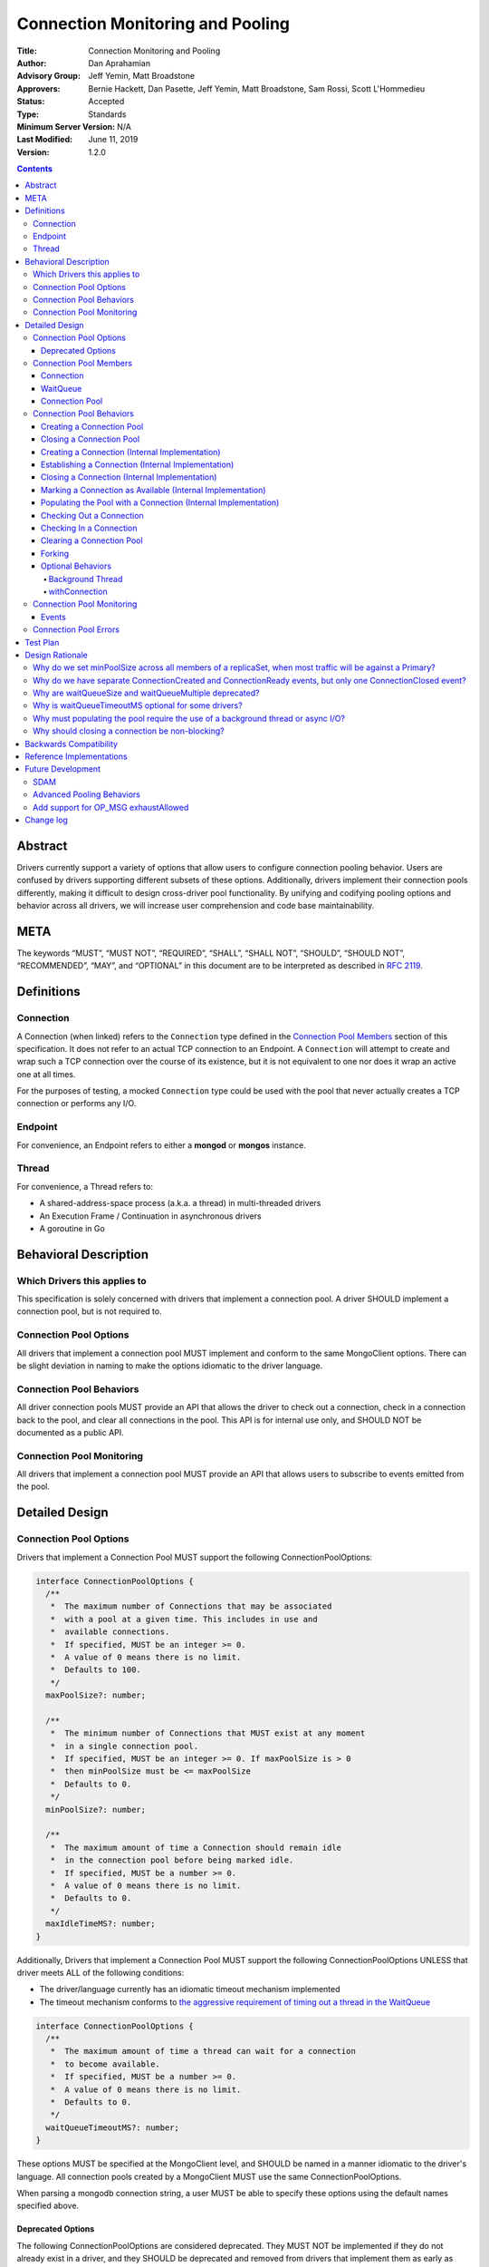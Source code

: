 =================================
Connection Monitoring and Pooling
=================================

:Title: Connection Monitoring and Pooling
:Author: Dan Aprahamian
:Advisory Group: Jeff Yemin, Matt Broadstone
:Approvers: Bernie Hackett, Dan Pasette, Jeff Yemin, Matt Broadstone, Sam Rossi, Scott L'Hommedieu
:Status: Accepted
:Type: Standards
:Minimum Server Version: N/A
:Last Modified: June 11, 2019
:Version: 1.2.0

.. contents::

Abstract
========

Drivers currently support a variety of options that allow users to configure connection pooling behavior. Users are confused by drivers supporting different subsets of these options. Additionally, drivers implement their connection pools differently, making it difficult to design cross-driver pool functionality. By unifying and codifying pooling options and behavior across all drivers, we will increase user comprehension and code base maintainability.

META 
====

The keywords “MUST”, “MUST NOT”, “REQUIRED”, “SHALL”, “SHALL NOT”, “SHOULD”, “SHOULD NOT”, “RECOMMENDED”, “MAY”, and “OPTIONAL” in this document are to be interpreted as described in `RFC 2119 <https://www.ietf.org/rfc/rfc2119.txt>`_.

Definitions
===========

Connection
~~~~~~~~~~~~~~

A Connection (when linked) refers to the ``Connection`` type defined in the
`Connection Pool Members`_ section of this specification. It does not refer to an actual TCP
connection to an Endpoint. A ``Connection`` will attempt to create and wrap such
a TCP connection over the course of its existence, but it is not equivalent to
one nor does it wrap an active one at all times.

For the purposes of testing, a mocked ``Connection`` type could be used with the
pool that never actually creates a TCP connection or performs any I/O.

Endpoint
~~~~~~~~

For convenience, an Endpoint refers to either a **mongod** or **mongos** instance.

Thread
~~~~~~

For convenience, a Thread refers to:

-  A shared-address-space process (a.k.a. a thread) in multi-threaded drivers
-  An Execution Frame / Continuation in asynchronous drivers
-  A goroutine in Go

Behavioral Description
======================

Which Drivers this applies to
~~~~~~~~~~~~~~~~~~~~~~~~~~~~~

This specification is solely concerned with drivers that implement a connection pool. A driver SHOULD implement a connection pool, but is not required to.

Connection Pool Options
~~~~~~~~~~~~~~~~~~~~~~~

All drivers that implement a connection pool MUST implement and conform to the same MongoClient options. There can be slight deviation in naming to make the options idiomatic to the driver language.

Connection Pool Behaviors
~~~~~~~~~~~~~~~~~~~~~~~~~

All driver connection pools MUST provide an API that allows the driver to check out a connection, check in a connection back to the pool, and clear all connections in the pool. This API is for internal use only, and SHOULD NOT be documented as a public API.

Connection Pool Monitoring
~~~~~~~~~~~~~~~~~~~~~~~~~~

All drivers that implement a connection pool MUST provide an API that allows users to subscribe to events emitted from the pool.

Detailed Design
===============

.. _connection-pool-options-1:

Connection Pool Options
~~~~~~~~~~~~~~~~~~~~~~~

Drivers that implement a Connection Pool MUST support the following ConnectionPoolOptions:

.. code:: typescript

    interface ConnectionPoolOptions {
      /**
       *  The maximum number of Connections that may be associated
       *  with a pool at a given time. This includes in use and
       *  available connections.
       *  If specified, MUST be an integer >= 0.
       *  A value of 0 means there is no limit.
       *  Defaults to 100.
       */
      maxPoolSize?: number;

      /**
       *  The minimum number of Connections that MUST exist at any moment
       *  in a single connection pool.
       *  If specified, MUST be an integer >= 0. If maxPoolSize is > 0
       *  then minPoolSize must be <= maxPoolSize
       *  Defaults to 0.
       */
      minPoolSize?: number;

      /**
       *  The maximum amount of time a Connection should remain idle
       *  in the connection pool before being marked idle.
       *  If specified, MUST be a number >= 0.
       *  A value of 0 means there is no limit.
       *  Defaults to 0.
       */
      maxIdleTimeMS?: number;
    }

Additionally, Drivers that implement a Connection Pool MUST support the following ConnectionPoolOptions UNLESS that driver meets ALL of the following conditions:

-  The driver/language currently has an idiomatic timeout mechanism implemented
-  The timeout mechanism conforms to `the aggressive requirement of timing out a thread in the WaitQueue <#w1dcrm950sbn>`__

.. code:: typescript

    interface ConnectionPoolOptions {
      /**
       *  The maximum amount of time a thread can wait for a connection
       *  to become available.
       *  If specified, MUST be a number >= 0.
       *  A value of 0 means there is no limit.
       *  Defaults to 0.
       */
      waitQueueTimeoutMS?: number;
    }

These options MUST be specified at the MongoClient level, and SHOULD be named in a manner idiomatic to the driver's language. All connection pools created by a MongoClient MUST use the same ConnectionPoolOptions.

When parsing a mongodb connection string, a user MUST be able to specify these options using the default names specified above.

Deprecated Options
------------------

The following ConnectionPoolOptions are considered deprecated. They MUST NOT be implemented if they do not already exist in a driver, and they SHOULD be deprecated and removed from drivers that implement them as early as possible:

.. code:: typescript

    interface ConnectionPoolOptions {
      /**
       *  The maximum number of threads that can simultaneously wait
       *  for a Connection to become available.
       */
      waitQueueSize?: number;

      /**
       *  An alternative way of setting waitQueueSize, it specifies
       *  the maximum number of threads that can wait per connection.
       *  waitQueueSize === waitQueueMultiple \* maxPoolSize
       */
      waitQueueMultiple?: number
    }

Connection Pool Members
~~~~~~~~~~~~~~~~~~~~~~~

Connection
----------

A driver-defined wrapper around a single TCP connection to an Endpoint. A `Connection`_ has the following properties:

-  **Single Endpoint:** A `Connection`_ MUST be associated with a single Endpoint. A `Connection`_ MUST NOT be associated with multiple Endpoints.
-  **Single Lifetime:** A `Connection`_ MUST NOT be used after it is closed.
-  **Single Owner:** A `Connection`_ MUST belong to exactly one Pool, and MUST NOT be shared across multiple pools
-  **Single Track:** A `Connection`_ MUST limit itself to one request / response at a time. A `Connection`_ MUST NOT multiplex/pipeline requests to an Endpoint.
-  **Monotonically Increasing ID:** A `Connection`_ MUST have an ID number associated with it. `Connection`_ IDs within a Pool MUST be assigned in order of creation, starting at 1 and increasing by 1 for each new Connection.
-  **Valid Connection:** A connection MUST NOT be checked out of the pool until it has successfully and fully completed a MongoDB Handshake and Authentication as specified in the `Handshake <https://github.com/mongodb/specifications/blob/master/source/mongodb-handshake/handshake.rst>`__, `OP_COMPRESSED <https://github.com/mongodb/specifications/blob/master/source/compression/OP_COMPRESSED.rst>`__, and `Authentication <https://github.com/mongodb/specifications/blob/master/source/auth/auth.rst>`__ specifications.
-  **Perishable**: it is possible for a `Connection`_ to become **Perished**. A `Connection`_ is considered perished if any of the following are true:

   -  **Stale:** The `Connection`_ 's generation does not match the generation of the parent pool
   -  **Idle:** The `Connection`_ is currently "available" (as defined below) and has been for longer than **maxIdleTimeMS**.
   -  **Errored:** The `Connection`_ has experienced an error that indicates it is no longer recommended for use. Examples include, but are not limited to:

      -  Network Error
      -  Network Timeout
      -  Endpoint closing the connection
      -  Driver-Side Timeout
      -  Wire-Protocol Error

.. code:: typescript

    interface Connection {
      /**
       *  An id number associated with the Connection
       */
      id: number;

      /**
       *  The address of the pool that owns this Connection
       */
      address: string;

      /**
       *  An integer representing the “generation” of the pool
       *  when this Connection was created
       */
      generation: number;

      /**
       * The current state of the Connection.
       *
       * Possible values are the following:
       *   - "pending":       The Connection has been created but has not yet been established. Contributes to
       *                      totalConnectionCount and pendingConnectionCount.
       *
       *   - "available":     The Connection has been established and is waiting in the pool to be checked
       *                      out. Contributes to both totalConnectionCount and availableConnectionCount.
       *
       *   - "in use":        The Connection has been established, checked out from the pool, and has yet
       *                      to be checked back in. Contributes to totalConnectionCount.
       *
       *   - "closed":        The Connection has had its socket closed and cannot be used for any future
       *                      operations. Does not contribute to any connection counts.
       *
       * Note: this field is mainly used for the purposes of describing state
       * in this specification. It is not required that drivers
       * actually include this field in their implementations of Connection.
       */
      state: "pending" | "available" | "in use" | "closed";
    }

WaitQueue
---------

A concept that represents pending requests for `Connections <#connection>`_. When a thread requests a `Connection <#connection>`_ from a Pool, the thread enters the Pool's WaitQueue. A thread stays in the WaitQueue until it either receives a `Connection <#connection>`_ or times out. A WaitQueue has the following traits:

-  **Thread-Safe**: When multiple threads attempt to enter or exit a WaitQueue, they do so in a thread-safe manner.
-  **Ordered/Fair**: When `Connections <#connection>`_ are made available, they are issued out to threads in the order that the threads entered the WaitQueue.
-  **Timeout aggressively:** If **waitQueueTimeoutMS** is set, members of a WaitQueue MUST timeout if they are enqueued for longer than waitQueueTimeoutMS. Members of a WaitQueue MUST timeout aggressively, and MUST leave the WaitQueue immediately upon timeout.

The implementation details of a WaitQueue are left to the driver.
Example implementations include:

-  A fair Semaphore
-  A Queue of callbacks

Connection Pool
---------------

A driver-defined entity that encapsulates all non-monitoring
`Connections <#connection>`_ associated with a single Endpoint. The pool
has the following properties:

-  **Thread Safe:** All Pool behaviors MUST be thread safe.
-  **Not Fork-Safe:** A Pool is explicitly not fork-safe. If a Pool detects that is it being used by a forked process, it MUST immediately clear itself and update its pid
-  **Single Owner:** A Pool MUST be associated with exactly one Endpoint, and MUST NOT be shared between Endpoints.
-  **Emit Events:** A Pool MUST emit pool events when dictated by this spec (see `Connection Pool Monitoring <#connection-pool-monitoring>`__). Users MUST be able to subscribe to emitted events in a manner idiomatic to their language and driver.
-  **Closeable:** A Pool MUST be able to be manually closed. When a Pool is closed, the following behaviors change:

   -  Checking in a `Connection <#connection>`_ to the Pool automatically closes the `Connection <#connection>`_
   -  Attempting to check out a `Connection <#connection>`_ from the Pool results in an Error

-  **Capped:** a pool is capped if **maxPoolSize** is set to a non-zero value. If a pool is capped, then its total number of `Connections <#connection>`_ (including available and in use) MUST NOT exceed **maxPoolSize**
-  **Rate-limited:** A Pool MUST limit the number of connections being created at a given time to be 2 (maxConnecting). 


.. code:: typescript

    interface ConnectionPool {
      /**
       *  The Queue of threads waiting for a Connection to be available
       */
      waitQueue: WaitQueue;
    
      /**
       *  A generation number representing the SDAM generation of the pool
       */
      generation: number;
    
      /**
       *  An integer expressing how many total Connections
       *  ("pending" + "available" + "in use") the pool currently has
       */
      totalConnectionCount: number;
    
      /**
       *  An integer expressing how many Connections are currently
       *  available in the pool.
       */
      availableConnectionCount: number;

      /**
       *  An integer expressiong how many Connections are currently
       *  being established.
       */
      pendingConnectionCount: number;

      /**
       *  Returns a Connection for use
       */
      checkOut(): Connection;

      /**
       *  Check in a Connection back to the Connection pool
       */
      checkIn(connection: Connection): void;

      /**
       *  Mark all current Connections as stale.
       */
      clear(): void;

      /**
       *  Closes the pool, preventing the pool from creating and returning new Connections
       */
      close(): void;
    }

.. _connection-pool-behaviors-1:

Connection Pool Behaviors
~~~~~~~~~~~~~~~~~~~~~~~~~

Creating a Connection Pool
--------------------------

This specification does not define how a pool is to be created, leaving it
up to the driver. Creation of a connection pool is generally an implementation
detail of the driver, i.e., is not a part of the public API of the driver.
The SDAM specification defines `when
<https://github.com/mongodb/specifications/blob/master/source/server-discovery-and-monitoring/server-discovery-and-monitoring.rst#connection-pool-creation>`_
the driver should create connection pools.

Once a pool is created, if minPoolSize is set, the pool MUST immediately begin
being `populated
<#populating-the-pool-with-a-connection-internal-implementation>`_ with enough
`Connections <#connection>`_ such that totalConnections >= minPoolSize. This
MUST be done in a non-blocking manner, such as via the use of a background
thread or asynchronous I/O. See `Populating the Pool with a Connection
<#populating-the-pool-with-a-connection-internal-implementation>`_ for more
details on the steps involved.

.. code::

    set generation to 0
    emit PoolCreatedEvent
    if minPoolSize is set:
      # this MAY be performed on a background thread
      # if it is not performed on a background thread, this MUST
      # utilize non-blocking I/O.
      while totalConnectionCount < minPoolSize:
        populate pool with a connection

Closing a Connection Pool
-------------------------

When a pool is closed, it MUST first close all available `Connections <#connection>`_ in that pool. This results in the following behavior changes:

-  In use `Connections <#connection>`_ MUST be closed when they are checked in to the closed pool.
-  Attempting to check out a `Connection <#connection>`_ MUST result in an error.

.. code::

    mark pool as CLOSED
    for connection in availableConnections:
      close connection
    emit PoolClosedEvent

Creating a Connection (Internal Implementation)
-----------------------------------------------

When creating a `Connection <#connection>`_, the initial `Connection <#connection>`_ is in a
“pending” state. This only creates a “virtual” `Connection <#connection>`_, and
performs no I/O. 

.. code::

    connection = new Connection()
    increment total connection count
    increment pending connection count
    set connection state to "pending"
    emit ConnectionCreatedEvent
    return connection

Establishing a Connection (Internal Implementation)
---------------------------------------------------

Before a `Connection <#connection>`_ can be marked as either "available" or "in use", it
must be established. This process involves performing the initial
handshake, handling OP_COMPRESSED, and performing authentication.

.. code::

    try:
      connect connection via TCP / TLS
      perform connection handshake
      handle OP_COMPRESSED
      perform connection authentication
      emit ConnectionReadyEvent
      decrement pending connection count
      return connection
    except error:
      close connection
      throw error # Propagate error in manner idiomatic to language.


Closing a Connection (Internal Implementation)
----------------------------------------------

When a `Connection <#connection>`_ is closed, it MUST first be marked as "closed",
removing it from being counted as "available" or "in use". One that is
complete, the `Connection <#connection>`_ can perform whatever teardown is
necessary to close its underlying socket. The Driver SHOULD perform this
teardown in a non-blocking manner, such as via the use of a background
thread or async I/O.

.. code::

    original state = connection state
    set connection state to "closed"
    decrement total connection count
    if original state is "available":
      decrement available connection count
    else if original state is "pending":
      decrement pending connection count
    emit ConnectionClosedEvent

    # The following can happen at a later time (i.e. in background
    # thread) or via non-blocking I/O.
    connection.socket.close()

Marking a Connection as Available (Internal Implementation)
-----------------------------------------------------------

A `Connection <#connection>`_ is "available" if it is able to be checked out. A
`Connection <#connection>`_ MUST NOT be marked as "available" until it has been
established. The pool MUST keep track of the number of currently
available `Connections <#connection>`_.

.. code::

   increment available connection count
   set connection state to "available"
   add connection to availableConnections


Populating the Pool with a Connection (Internal Implementation)
---------------------------------------------------------------

"Populating" the pool involves preemptively creating and establishing a
`Connection <#connection>`_ which is marked as "available" for use in future
operations. This process is used to help ensure the number of established
connections managed by the pool is at least minPoolSize.

Populating the pool MUST NOT block any application threads. For example, it
could be performed on a background thread or via the use of non-blocking/async
I/O.

.. code::

   wait until pendingConnectionCount < maxConnecting
   create connection
   establish connection
   mark connection as available


Checking Out a Connection
-------------------------

A Pool MUST have a method of allowing the driver to check out a `Connection
<#connection>`_. Checking out a `Connection <#connection>`_ involves entering
the WaitQueue, waiting to be granted access to the list of available
connections, and finding or creating a `Connection <#connection>`_ to be
returned. If the thread times out in the WaitQueue, an error is thrown.

Once reaching the front of the WaitQueue, a thread begins iterating over the
list of available `Connections <#connection>`_, searching for a non-perished one
to be returned. If a perished `Connection <#connection>`_ is encountered, such a
`Connection <#connection>`_ MUST be closed (as described in `Closing a
Connection <#closing-a-connection-internal-implementation>`_) and the iteration
of available `Connections <#connection>`_ MUST continue until either a
non-perished available `Connection <#connection>`_ is found or the list of
available `Connections <#connection>`_ is exhausted.

If the list is exhausted, the total number of `Connections <#connection>`_ is
less than maxPoolSize, and pendingConnectionCount < maxConnecting, the pool MUST
create a `Connection <#connection>`_, establish it, mark it as "in use" and
return it. If totalConnectionCount == maxPoolSize or pendingConnectionCount ==
maxConnecting, then the thread MUST wait until either both of those conditions
are met or until a `Connection <#connection>`_ becomes available, re-entering
the checkOut loop once it finishes waiting. This waiting MUST NOT block other
threads from checking in `Connections <#connection>`_ to the pool. Threads that
are waiting on the maxConnecting requirement to be met MUST receive the newly
available `Connections <#connection>`_ in order that they entered the WaitQueue. 

If the pool is closed, any attempt to check out a `Connection <#connection>`_ MUST throw an Error, and any items in the waitQueue MUST be removed from the waitQueue and throw an Error.

If minPoolSize is set, the `Connection <#connection>`_ Pool MUST always have at
least minPoolSize total `Connections <#connection>`_. If the pool does not
implement a background thread, the checkOut method is responsible for
`populating the pool
<#populating-the-pool-with-a-connection-internal-implementation>`_ with enough
`Connections <#connection>`_ such that this requirement is met.

A `Connection <#connection>`_ MUST NOT be checked out until it is established. In
addition, the Pool MUST NOT block other threads from checking out
`Connections <#connection>`_ while establishing a `Connection <#connection>`_.

Before a given `Connection <#connection>`_ is returned from checkOut, it must be marked as
"in use", and the pool's availableConnectionCount MUST be decremented.

.. code::

    connection = Null
    emit ConnectionCheckOutStartedEvent
    try:
      enter WaitQueue
      wait until at top of wait queue
      # Note that in a lock-based implementation of the wait queue would
      # only allow one thread in the following block at a time
      while connection is Null:
        if a connection is available:
          while connection is Null and a connection is available:
            connection = next available connection
            if connection is perished:
              close connection
              connection = Null
        else if totalConnectionCount < maxPoolSize:
          if numConnecting < maxConnecting:
            connection = create connection
          else:
            # this waiting MUST NOT prevent other threads from checking Connections
            # back in to the pool.
            wait until numConnecting < maxConnecting or a connection is available
            continue
          
    except pool is closed:
      emit ConnectionCheckOutFailedEvent(reason="poolClosed")
      throw PoolClosedError
    except timeout:
      emit ConnectionCheckOutFailedEvent(reason="timeout")
      throw WaitQueueTimeoutError
    finally:
      # This must be done in all drivers
      leave wait queue

    # If there is no background thread, the pool MUST ensure that
    # there are at least minPoolSize total connections.
    # This MUST be done in a non-blocking manner
    while totalConnectionCount < minPoolSize and numConnecting < maxConnecting:
      populate the pool with a connection

    # If the Connection has not been established yet (TCP, TLS,
    # handshake, compression, and auth), it must be established
    # before it is returned.
    # This MUST NOT block other threads from acquiring connections.
    if connection state is "pending":
      try:
        establish connection
      except connection establishment error:
        emit ConnectionCheckOutFailedEvent(reason="error")
        decrement total connection count
        throw
    else:
        decrement available connection count
    set connection state to "in use"
    emit ConnectionCheckedOutEvent
    return connection

Checking In a Connection
------------------------

A Pool MUST have a method of allowing the driver to check in a
`Connection <#connection>`_. The driver MUST NOT be allowed to check in a
`Connection <#connection>`_ to a Pool that did not create that `Connection <#connection>`_, and
MUST throw an Error if this is attempted.

When the `Connection <#connection>`_ is checked in, it MUST be `closed
<#closing-a-connection-internal-implementation>`_ if any of the following are
true:

-  The `Connection <#connection>`_ is perished.
-  The pool has been closed.

Otherwise, the `Connection <#connection>`_ is marked as available.

.. code::

    emit ConnectionCheckedInEvent
    if connection is perished OR pool is closed:
      close connection
    else:
      mark connection as available

Clearing a Connection Pool
--------------------------

A Pool MUST have a method of clearing all `Connections <#connection>`_ when instructed. Rather than iterating through every `Connection <#connection>`_, this method should simply increment the generation of the Pool, implicitly marking all current `Connections <#connection>`_ as stale. The checkOut and checkIn algorithms will handle clearing out stale `Connections <#connection>`_. If a user is subscribed to Connection Monitoring events, a PoolClearedEvent MUST be emitted after incrementing the generation.

Forking
-------

A `Connection <#connection>`_ is explicitly not fork-safe. The proper behavior in the case of a fork is to ResetAfterFork by:

-  clear all Connection Pools in the child process
-  closing all `Connections <#connection>`_ in the child-process.

Drivers that support forking MUST document that `Connections <#connection>`_ to an Endpoint are not fork-safe, and document the proper way to ResetAfterFork in the driver.

Drivers MAY aggressively ResetAfterFork if the driver detects it has been forked.

Optional Behaviors
------------------

The following features of a Connection Pool SHOULD be implemented if they make sense in the driver and driver's language.

Background Thread
^^^^^^^^^^^^^^^^^

A Pool SHOULD have a background Thread that is responsible for
monitoring the state of all available `Connections <#connection>`_. This background
thread SHOULD

-  Populate `Connections <#connection>`_ to ensure that the pool always satisfies **minPoolSize**
-  Remove and close perished available `Connections <#connection>`_.

withConnection
^^^^^^^^^^^^^^

A Pool SHOULD implement a scoped resource management mechanism idiomatic to their language to prevent `Connections <#connection>`_ from not being checked in. Examples include `Python's "with" statement <https://docs.python.org/3/whatsnew/2.6.html#pep-343-the-with-statement>`__ and `C#'s "using" statement <https://docs.microsoft.com/en-us/dotnet/csharp/language-reference/keywords/using-statement>`__. If implemented, drivers SHOULD use this method as the default method of checking out and checking in `Connections <#connection>`_.

.. _connection-pool-monitoring-1:

Connection Pool Monitoring
~~~~~~~~~~~~~~~~~~~~~~~~~~

All drivers that implement a connection pool MUST provide an API that allows users to subscribe to events emitted from the pool. If a user subscribes to Connection Monitoring events, these events MUST be emitted when specified in “Connection Pool Behaviors”. Events SHOULD be created and subscribed to in a manner idiomatic to their language and driver.

Events
------


.. code:: typescript

    /**
     *  Emitted when a Connection Pool is created
     */
    interface PoolCreatedEvent {
      /**
       *  The ServerAddress of the Endpoint the pool is attempting to connect to.
       */
      address: string;

      /**
       *  Any non-default pool options that were set on this Connection Pool.
       */
      options: {...}
    }

    /**
     *  Emitted when a Connection Pool is cleared
     */
    interface PoolClearedEvent {
      /**
       *  The ServerAddress of the Endpoint the pool is attempting to connect to.
       */
      address: string;
    }

    /**
     *  Emitted when a Connection Pool is closed
     */
    interface PoolClosedEvent {
      /**
       *  The ServerAddress of the Endpoint the pool is attempting to connect to.
       */
      address: string;
    }

    /**
     *  Emitted when a Connection Pool creates a Connection object.
     *  NOTE: This does not mean that the Connection is ready for use.
     */
    interface ConnectionCreatedEvent { 
      /**
       *  The ServerAddress of the Endpoint the pool is attempting to connect to.
       */
      address: string;
    
      /**
       *  The ID of the Connection
       */
      connectionId: number;
    }

    /**
     *  Emitted when a Connection has finished its setup, and is now ready to use
     */
    interface ConnectionReadyEvent {
      /**
       *  The ServerAddress of the Endpoint the pool is attempting to connect to.
       */
      address: string;
    
      /**
       *  The ID of the Connection
       */
      connectionId: number;
    }

    /**
     *  Emitted when a Connection Pool closes a Connection
     */
    interface ConnectionClosedEvent {
      /**
       *  The ServerAddress of the Endpoint the pool is attempting to connect to.
       */
      address: string;
    
      /**
       *  The ID of the Connection
       */
      connectionId: number;
    
      /**
       * A reason explaining why this Connection was closed.
       * Can be implemented as a string or enum.
       * Current valid values are:
       *   - "stale":           The pool was cleared, making the Connection no longer valid
       *   - "idle":            The Connection became stale by being available for too long
       *   - "error":           The Connection experienced an error, making it no longer valid
       *   - "poolClosed":      The pool was closed, making the Connection no longer valid
       */
      reason: string|Enum;
    }

    /**
     *  Emitted when the driver starts attempting to check out a Connection
     */
    interface ConnectionCheckOutStartedEvent {
      /**
       * The ServerAddress of the Endpoint the pool is attempting
       * to connect to.
       */
      address: string;
    }

    /**
     *  Emitted when the driver's attempt to check out a Connection fails
     */
    interface ConnectionCheckOutFailedEvent {
      /**
       *  The ServerAddress of the Endpoint the pool is attempting to connect to.
       */
      address: string;
    
      /**
       *  A reason explaining why Connection check out failed.
       *  Can be implemented as a string or enum.
       *  Current valid values are:
       *   - "poolClosed":      The pool was previously closed, and cannot provide new Connections
       *   - "timeout":         The Connection check out attempt exceeded the specified timeout
       *   - "connectionError": The Connection check out attempt experienced an error while setting up a new Connection
       */
      reason: string|Enum;
    }

    /**
     *  Emitted when the driver successfully checks out a Connection
     */
    interface ConnectionCheckedOutEvent {
      /**
       *  The ServerAddress of the Endpoint the pool is attempting to connect to.
       */
      address: string;

      /**
       *  The ID of the Connection
       */
      connectionId: number;
    }

    /**
     *  Emitted when the driver checks in a Connection back to the Connection Pool
     */
    interface ConnectionCheckedInEvent {
      /**
       * The ServerAddress of the Endpoint the pool is attempting to connect to.
       */
      address: string;
    
      /**
       *  The ID of the Connection
       */
      connectionId: number;
    }

Connection Pool Errors
~~~~~~~~~~~~~~~~~~~~~~

A connection pool throws errors in specific circumstances. These Errors
MUST be emitted by the pool. Errors SHOULD be created and dispatched in
a manner idiomatic to the Driver and Language.

.. code:: typescript

    /**
     *  Thrown when the driver attempts to check out a
     *  Connection from a closed Connection Pool
     */
    interface PoolClosedError {
      message: 'Attempted to check out a Connection from closed connection pool';
      address: <pool address>;
    }

    /**
     *  Thrown when a driver times out when attempting to check out
     *  a Connection from a Pool
     */
    interface WaitQueueTimeoutError {
      message: 'Timed out while checking out a Connection from connection pool';
      address: <pool address>;
    }

Test Plan
=========

See `tests/README.rst <tests/README.rst>`_

Design Rationale
================

Why do we set minPoolSize across all members of a replicaSet, when most traffic will be against a Primary?
~~~~~~~~~~~~~~~~~~~~~~~~~~~~~~~~~~~~~~~~~~~~~~~~~~~~~~~~~~~~~~~~~~~~~~~~~~~~~~~~~~~~~~~~~~~~~~~~~~~~~~~~~~

Currently, we are attempting to codify our current pooling behavior with minimal changes, and minPoolSize is currently uniform across all members of a replicaSet. This has the benefit of offsetting connection swarming during a Primary Step-Down, which will be further addressed in our `Advanced Pooling Behaviors <#advanced-pooling-behaviors>`__.

Why do we have separate ConnectionCreated and ConnectionReady events, but only one ConnectionClosed event?
~~~~~~~~~~~~~~~~~~~~~~~~~~~~~~~~~~~~~~~~~~~~~~~~~~~~~~~~~~~~~~~~~~~~~~~~~~~~~~~~~~~~~~~~~~~~~~~~~~~~~~~~~~

ConnectionCreated and ConnectionReady each involve different state changes in the pool.

-  ConnectionCreated adds a new “pending” `Connection <#connection>`_, meaning
   the totalConnectionCount and pendingConnectionCount increase by one
-  ConnectionReady establishes that the `Connection <#connection>`_ is ready for use, meaning the availableConnectionCount increases by one

ConnectionClosed indicates that the `Connection <#connection>`_ is no longer a member of the pool, decrementing totalConnectionCount and potentially availableConnectionCount. After this point, the `Connection <#connection>`_ is no longer a part of the pool. Further hypothetical events would not indicate a change to the state of the pool, so they are not specified here.

Why are waitQueueSize and waitQueueMultiple deprecated?
~~~~~~~~~~~~~~~~~~~~~~~~~~~~~~~~~~~~~~~~~~~~~~~~~~~~~~~

These options were originally only implemented in three drivers (Java, C#, and Python), and provided little value. While these fields would allow for faster diagnosis of issues in the connection pool, they would not actually prevent an error from occurring. 

Additionally, these options have the effect of prioritizing older requests over newer requests, which is not necessarily the behavior that users want. They can also result in cases where queue access oscillates back and forth between full and not full. If a driver has a full waitQueue, then all requests for `Connections <#connection>`_ will be rejected. If the client is continually spammed with requests, you could wind up with a scenario where as soon as the waitQueue is no longer full, it is immediately filled. It is not a favorable situation to be in, partially b/c it violates the fairness guarantee that the waitQueue normally provides. 

Because of these issues, it does not make sense to `go against driver mantras and provide an additional knob <../../README.rst#>`__. We may eventually pursue an alternative configurations to address wait queue size in `Advanced Pooling Behaviors <#advanced-pooling-behaviors>`__.

Users that wish to have this functionality can achieve similar results by utilizing other methods to limit concurrency. Examples include implementing either a thread pool or an operation queue with a capped size in the user application. Drivers that need to deprecate ``waitQueueSize`` and/or ``waitQueueMultiple`` SHOULD refer users to these examples.

Why is waitQueueTimeoutMS optional for some drivers?
~~~~~~~~~~~~~~~~~~~~~~~~~~~~~~~~~~~~~~~~~~~~~~~~~~~~

We are anticipating eventually introducing a single client-side timeout mechanism, making us hesitant to introduce another granular timeout control. Therefore, if a driver/language already has an idiomatic way to implement their timeouts, they should leverage that mechanism over implementing waitQueueTimeoutMS.

Why must populating the pool require the use of a background thread or async I/O?
~~~~~~~~~~~~~~~~~~~~~~~~~~~~~~~~~~~~~~~~~~~~~~~~~~~~~~~~~~~~~~~~~~~~~~~~~~~~~~~~~

Without the use of a background thread, the pool is `populated
<#populating-the-pool-with-a-connection-internal-implementation>`_ with enough
connections to satisfy minPoolSize during checkOut. `Connections <#connection>`_
are established as part of populating the pool though, so if `Connection
<#connection>`_ establishment were done in a blocking fashion, the first
operations after a clearing of the pool would experience unacceptably high
latency, especially for larger values of minPoolSize. Thus, populating the pool
must occur on a background thread (which is acceptable to block) or via the
usage of non-blocking (async) I/O.

Why should closing a connection be non-blocking?
~~~~~~~~~~~~~~~~~~~~~~~~~~~~~~~~~~~~~~~~~~~~~~~~

Because idle and perished `Connections <#connection>`_ are cleaned up as part of
checkOut, performing blocking I/O while closing such `Connections <#connection>`_
would block application threads, introducing unnecessary latency. Once
a `Connection <#connection>`_ is marked as "closed", it will not be checked out
again, so ensuring the socket is torn down does not need to happen
immediately and can happen at a later time, either via async I/O or a
background thread. 

Backwards Compatibility
=======================

As mentioned in `Deprecated Options <#deprecated-options>`__, some drivers currently implement the options ``waitQueueSize`` and/or ``waitQueueMultiple``. These options will need to be deprecated and phased out of the drivers that have implemented them.


Reference Implementations
=========================

- JAVA (JAVA-3079)
- RUBY (RUBY-1560)

Future Development
==================

SDAM
~~~~

This specification does not dictate how SDAM Monitoring connections are managed. SDAM specifies that “A monitor SHOULD NOT use the client's regular Connection pool”. Some possible solutions for this include:

-  Having each Endpoint representation in the driver create and manage a separate dedicated `Connection <#connection>`_ for monitoring purposes
-  Having each Endpoint representation in the driver maintain a separate pool of maxPoolSize 1 for monitoring purposes.
-  Having each Pool maintain a dedicated `Connection <#connection>`_ for monitoring purposes, with an API to expose that Connection.

Advanced Pooling Behaviors
~~~~~~~~~~~~~~~~~~~~~~~~~~

This spec does not address any advanced pooling behaviors like predictive pooling, aggressive `Connection <#connection>`_ creation, or handling high request volume. Future work may address this.

Add support for OP_MSG exhaustAllowed
~~~~~~~~~~~~~~~~~~~~~~~~~~~~~~~~~~~~~

Exhaust Cursors may require changes to how we close `Connections <#connection>`_ in the future, specifically to add a way to close and remove from its pool a `Connection <#connection>`_ which has unread exhaust messages.


Change log
==========
:2020-09-03: Clarify Connection states and definition. Require the use of a
             background thread and/or async I/O. Add tests to ensure
             ConnectionReadyEvents are fired after ConnectionCreatedEvents.

:2019-06-06: Add "connectionError" as a valid reason for
             ConnectionCheckOutFailedEvent
